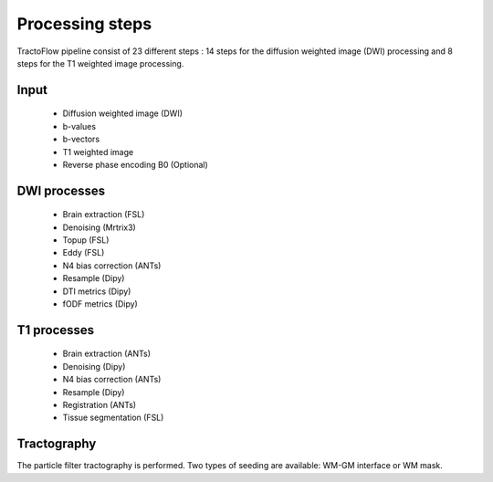 Processing steps
================

TractoFlow pipeline consist of 23 different steps : 14 steps for the diffusion
weighted image (DWI) processing and 8 steps for the T1 weighted image processing.

.. image:: ../data/tractoflow_graph.png
   :scale: 40 %
   :align: right

Input
-----
    * Diffusion weighted image (DWI)
    * b-values
    * b-vectors
    * T1 weighted image
    *  Reverse phase encoding B0 (Optional)

DWI processes
-------------
    * Brain extraction (FSL)
    * Denoising (Mrtrix3)
    * Topup (FSL)
    * Eddy (FSL)
    * N4 bias correction (ANTs)
    * Resample (Dipy)
    * DTI metrics (Dipy)
    * fODF metrics (Dipy)

T1 processes
------------
    * Brain extraction (ANTs)
    * Denoising (Dipy)
    * N4 bias correction (ANTs)
    * Resample (Dipy)
    * Registration (ANTs)
    * Tissue segmentation (FSL)

Tractography
------------
The particle filter tractography is performed. Two types of seeding are available: WM-GM interface or WM mask.
